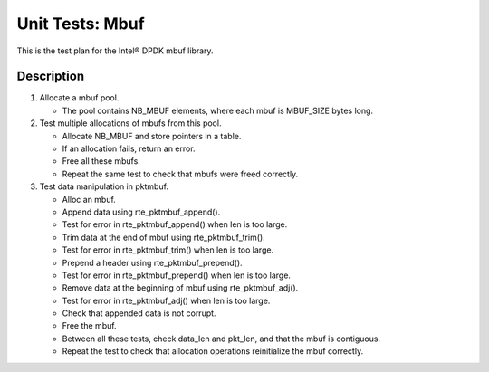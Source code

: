 .. Copyright (c) <2010-2017>, Intel Corporation
   All rights reserved.

   Redistribution and use in source and binary forms, with or without
   modification, are permitted provided that the following conditions
   are met:

   - Redistributions of source code must retain the above copyright
     notice, this list of conditions and the following disclaimer.

   - Redistributions in binary form must reproduce the above copyright
     notice, this list of conditions and the following disclaimer in
     the documentation and/or other materials provided with the
     distribution.

   - Neither the name of Intel Corporation nor the names of its
     contributors may be used to endorse or promote products derived
     from this software without specific prior written permission.

   THIS SOFTWARE IS PROVIDED BY THE COPYRIGHT HOLDERS AND CONTRIBUTORS
   "AS IS" AND ANY EXPRESS OR IMPLIED WARRANTIES, INCLUDING, BUT NOT
   LIMITED TO, THE IMPLIED WARRANTIES OF MERCHANTABILITY AND FITNESS
   FOR A PARTICULAR PURPOSE ARE DISCLAIMED. IN NO EVENT SHALL THE
   COPYRIGHT OWNER OR CONTRIBUTORS BE LIABLE FOR ANY DIRECT, INDIRECT,
   INCIDENTAL, SPECIAL, EXEMPLARY, OR CONSEQUENTIAL DAMAGES
   (INCLUDING, BUT NOT LIMITED TO, PROCUREMENT OF SUBSTITUTE GOODS OR
   SERVICES; LOSS OF USE, DATA, OR PROFITS; OR BUSINESS INTERRUPTION)
   HOWEVER CAUSED AND ON ANY THEORY OF LIABILITY, WHETHER IN CONTRACT,
   STRICT LIABILITY, OR TORT (INCLUDING NEGLIGENCE OR OTHERWISE)
   ARISING IN ANY WAY OUT OF THE USE OF THIS SOFTWARE, EVEN IF ADVISED
   OF THE POSSIBILITY OF SUCH DAMAGE.

================
Unit Tests: Mbuf
================

This is the test plan for the Intel® DPDK mbuf library.

Description
===========

#. Allocate a mbuf pool.

   - The pool contains NB_MBUF elements, where each mbuf is MBUF_SIZE
     bytes long.

#. Test multiple allocations of mbufs from this pool.

   - Allocate NB_MBUF and store pointers in a table.
   - If an allocation fails, return an error.
   - Free all these mbufs.
   - Repeat the same test to check that mbufs were freed correctly.

#. Test data manipulation in pktmbuf.

   - Alloc an mbuf.
   - Append data using rte_pktmbuf_append().
   - Test for error in rte_pktmbuf_append() when len is too large.
   - Trim data at the end of mbuf using rte_pktmbuf_trim().
   - Test for error in rte_pktmbuf_trim() when len is too large.
   - Prepend a header using rte_pktmbuf_prepend().
   - Test for error in rte_pktmbuf_prepend() when len is too large.
   - Remove data at the beginning of mbuf using rte_pktmbuf_adj().
   - Test for error in rte_pktmbuf_adj() when len is too large.
   - Check that appended data is not corrupt.
   - Free the mbuf.
   - Between all these tests, check data_len and pkt_len, and
     that the mbuf is contiguous.
   - Repeat the test to check that allocation operations
     reinitialize the mbuf correctly.
